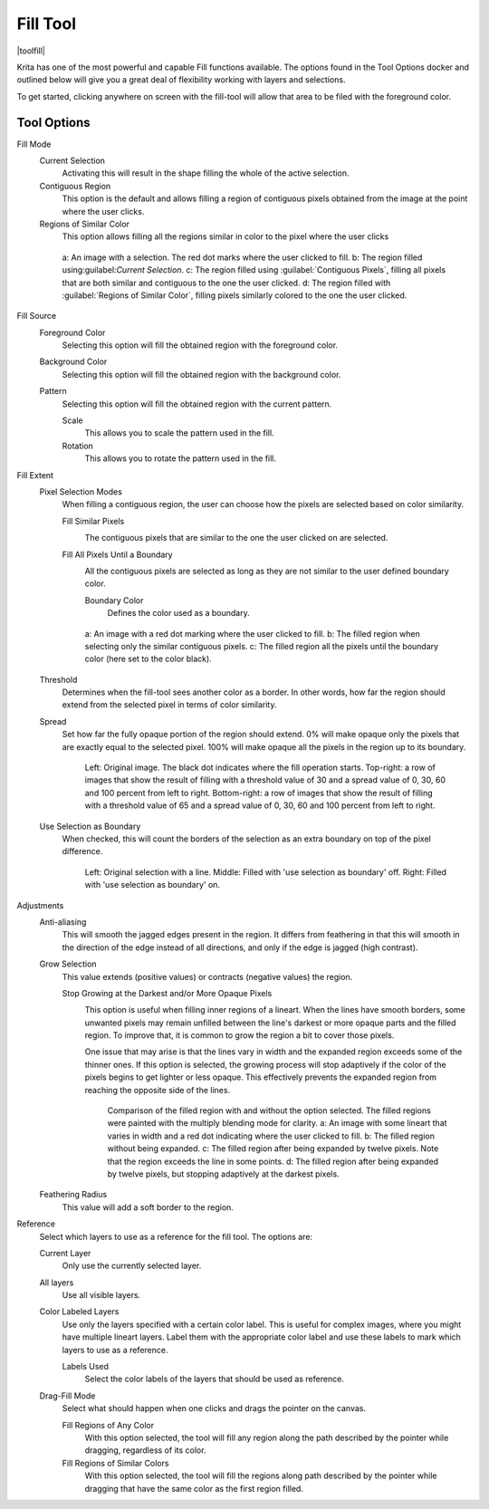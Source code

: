 .. meta::
   :description:
        Krita's fill tool reference.

.. metadata-placeholder

   :authors: - Wolthera van Hövell tot Westerflier <griffinvalley@gmail.com>
             - Scott Petrovic
             - Deif Lou <ginoba@gmail.com>
   :license: GNU free documentation license 1.3 or later.

.. index:: Tools, Fill, Bucket
.. _fill_tool:

=========
Fill Tool
=========

|toolfill|

Krita has one of the most powerful and capable Fill functions available. The options found in the Tool Options docker and outlined below will give you a great deal of flexibility working with layers and selections.

To get started, clicking anywhere on screen with the fill-tool will allow that area to be filed with the foreground color.

Tool Options
------------

Fill Mode
    Current Selection
        Activating this will result in the shape filling the whole of the active selection.
    Contiguous Region
        This option is the default and allows filling a region of contiguous pixels obtained from the image at the point where the user clicks.

    Regions of Similar Color
        .. versionadded:: 5.2

        This option allows filling all the regions similar in color to the pixel where the user clicks

    .. figure:: /images/tools/fill_tool_what_to_fill.png
    
        a: An image with a selection. The red dot marks where the user clicked to fill. b: The region filled using:guilabel:`Current Selection`. c: The region filled using :guilabel:`Contiguous Pixels`, filling all pixels that are both similar and contiguous to the one the user clicked. d: The region filled with :guilabel:`Regions of Similar Color`, filling pixels similarly colored to the one the user clicked.

Fill Source
    Foreground Color
        Selecting this option will fill the obtained region with the foreground color.

    Background Color
        .. versionadded:: 5.1

        Selecting this option will fill the obtained region with the background color.

    Pattern
        Selecting this option will fill the obtained region with the current pattern.

        Scale
            .. versionadded:: 4.4

            This allows you to scale the pattern used in the fill.
        Rotation
            .. versionadded:: 4.4
            
            This allows you to rotate the pattern used in the fill.
        
Fill Extent
    Pixel Selection Modes
        .. versionadded:: 5.2

        When filling a contiguous region, the user can choose how the pixels are selected based on color similarity.

        Fill Similar Pixels
            .. image:: /images/tools/fill_tool_region-filling-flood-fill.svg
                :scale: 200%
    
            The contiguous pixels that are similar to the one the user clicked on are selected.

        Fill All Pixels Until a Boundary
            .. image:: /images/tools/fill_tool_region-filling-boundary-fill.svg
                :scale: 200%

            All the contiguous pixels are selected as long as they are not similar to the user defined boundary color.

            Boundary Color
                Defines the color used as a boundary.

        .. figure:: /images/tools/fill_tool_pixel_selection_policies.png
            
            a: An image with a red dot marking where the user clicked to fill. b: The filled region when selecting only the similar contiguous pixels. c: The filled region all the pixels until the boundary color (here set to the color black).

    Threshold
        Determines when the fill-tool sees another color as a border. In other words, how far the region should extend from the selected pixel in terms of color similarity.

    Spread
        .. versionadded:: 5.1

        Set how far the fully opaque portion of the region should extend. 0% will make opaque only the pixels that are exactly equal to the selected pixel. 100% will make opaque all the pixels in the region up to its boundary.
        
        .. figure:: /images/tools/opacity_spread.png
        
            Left: Original image. The black dot indicates where the fill operation starts. Top-right: a row of images that show the result of filling with a threshold value of 30 and a spread value of 0, 30, 60 and 100 percent from left to right. Bottom-right: a row of images that show the result of filling with a threshold value of 65 and a spread value of 0, 30, 60 and 100 percent from left to right.

    Use Selection as Boundary
        .. versionadded:: 4.4

        When checked, this will count the borders of the selection as an extra boundary on top of the pixel difference.
        
        .. figure:: /images/tools/fill_selection_boundary.png
        
            Left: Original selection with a line. Middle: Filled with 'use selection as boundary' off. Right: Filled with 'use selection as boundary' on.

Adjustments
    Anti-aliasing
        .. versionadded:: 5.1

        This will smooth the jagged edges present in the region. It differs from feathering in that this will smooth in the direction of the edge instead of all directions, and only if the edge is jagged (high contrast).

    Grow Selection
        This value extends (positive values) or contracts (negative values) the region.

        Stop Growing at the Darkest and/or More Opaque Pixels
            .. versionadded:: 5.2
            
            .. image:: /images/tools/fill_tool_stop-at-boundary.svg
                :scale: 200%

            This option is useful when filling inner regions of a lineart. When the lines have smooth borders, some unwanted pixels may remain unfilled between the line's darkest or more opaque parts and the filled region. To improve that, it is common to grow the region a bit to cover those pixels.
            
            One issue that may arise is that the lines vary in width and the expanded region exceeds some of the thinner ones. If this option is selected, the growing process will stop adaptively if the color of the pixels begins to get lighter or less opaque. This effectively prevents the expanded region from reaching the opposite side of the lines.

            .. figure:: /images/tools/fill_tool_stop_growing.png
            
                Comparison of the filled region with and without the option selected. The filled regions were painted with the multiply blending mode for clarity. a: An image with some lineart that varies in width and a red dot indicating where the user clicked to fill. b: The filled region without being expanded. c: The filled region after being expanded by twelve pixels. Note that the region exceeds the line in some points. d: The filled region after being expanded by twelve pixels, but stopping adaptively at the darkest pixels.


    Feathering Radius
        This value will add a soft border to the region.

Reference
    .. versionadded:: 4.3
    
    Select which layers to use as a reference for the fill tool. The options are:
    
    Current Layer
        Only use the currently selected layer.
    All layers
        Use all visible layers.
    Color Labeled Layers
        Use only the layers specified with a certain color label. This is useful for complex images, where you might have multiple lineart layers. Label them with the appropriate color label and use these labels to mark which layers to use as a reference.

        Labels Used
            Select the color labels of the layers that should be used as reference.

    Drag-Fill Mode
        .. versionadded:: 5.1

        Select what should happen when one clicks and drags the pointer on the canvas.

        Fill Regions of Any Color
            With this option selected, the tool will fill any region along the path described by the pointer while dragging, regardless of its color.
        Fill Regions of Similar Colors
            With this option selected, the tool will fill the regions along path described by the pointer while dragging that have the same color as the first region filled.
